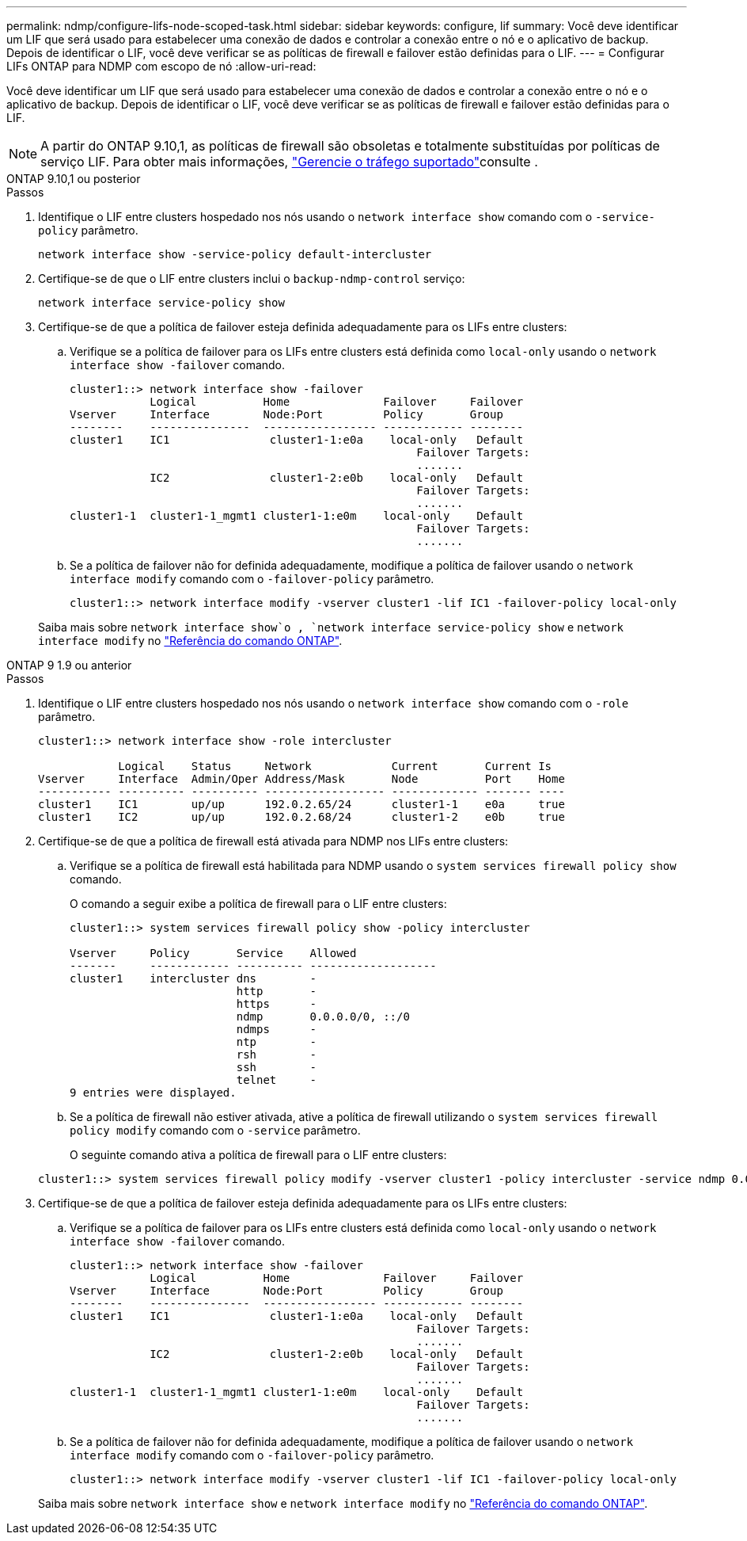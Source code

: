 ---
permalink: ndmp/configure-lifs-node-scoped-task.html 
sidebar: sidebar 
keywords: configure, lif 
summary: Você deve identificar um LIF que será usado para estabelecer uma conexão de dados e controlar a conexão entre o nó e o aplicativo de backup. Depois de identificar o LIF, você deve verificar se as políticas de firewall e failover estão definidas para o LIF. 
---
= Configurar LIFs ONTAP para NDMP com escopo de nó
:allow-uri-read: 


[role="lead"]
Você deve identificar um LIF que será usado para estabelecer uma conexão de dados e controlar a conexão entre o nó e o aplicativo de backup. Depois de identificar o LIF, você deve verificar se as políticas de firewall e failover estão definidas para o LIF.


NOTE: A partir do ONTAP 9.10,1, as políticas de firewall são obsoletas e totalmente substituídas por políticas de serviço LIF. Para obter mais informações, link:../networking/manage_supported_traffic.html["Gerencie o tráfego suportado"]consulte .

[role="tabbed-block"]
====
.ONTAP 9.10,1 ou posterior
--
.Passos
. Identifique o LIF entre clusters hospedado nos nós usando o `network interface show` comando com o `-service-policy` parâmetro.
+
`network interface show -service-policy default-intercluster`

. Certifique-se de que o LIF entre clusters inclui o `backup-ndmp-control` serviço:
+
`network interface service-policy show`

. Certifique-se de que a política de failover esteja definida adequadamente para os LIFs entre clusters:
+
.. Verifique se a política de failover para os LIFs entre clusters está definida como `local-only` usando o `network interface show -failover` comando.
+
[listing]
----
cluster1::> network interface show -failover
            Logical          Home              Failover     Failover
Vserver     Interface        Node:Port         Policy       Group
--------    ---------------  ----------------- ------------ --------
cluster1    IC1               cluster1-1:e0a    local-only   Default
                                                    Failover Targets:
                                                    .......
            IC2               cluster1-2:e0b    local-only   Default
                                                    Failover Targets:
                                                    .......
cluster1-1  cluster1-1_mgmt1 cluster1-1:e0m    local-only    Default
                                                    Failover Targets:
                                                    .......
----
.. Se a política de failover não for definida adequadamente, modifique a política de failover usando o `network interface modify` comando com o `-failover-policy` parâmetro.
+
[listing]
----
cluster1::> network interface modify -vserver cluster1 -lif IC1 -failover-policy local-only
----


+
Saiba mais sobre `network interface show`o , `network interface service-policy show` e `network interface modify` no link:https://docs.netapp.com/us-en/ontap-cli/search.html?q=network+interface["Referência do comando ONTAP"^].



--
.ONTAP 9 1.9 ou anterior
--
.Passos
. Identifique o LIF entre clusters hospedado nos nós usando o `network interface show` comando com o `-role` parâmetro.
+
[listing]
----
cluster1::> network interface show -role intercluster

            Logical    Status     Network            Current       Current Is
Vserver     Interface  Admin/Oper Address/Mask       Node          Port    Home
----------- ---------- ---------- ------------------ ------------- ------- ----
cluster1    IC1        up/up      192.0.2.65/24      cluster1-1    e0a     true
cluster1    IC2        up/up      192.0.2.68/24      cluster1-2    e0b     true
----
. Certifique-se de que a política de firewall está ativada para NDMP nos LIFs entre clusters:
+
.. Verifique se a política de firewall está habilitada para NDMP usando o `system services firewall policy show` comando.
+
O comando a seguir exibe a política de firewall para o LIF entre clusters:

+
[listing]
----
cluster1::> system services firewall policy show -policy intercluster

Vserver     Policy       Service    Allowed
-------     ------------ ---------- -------------------
cluster1    intercluster dns        -
                         http       -
                         https      -
                         ndmp       0.0.0.0/0, ::/0
                         ndmps      -
                         ntp        -
                         rsh        -
                         ssh        -
                         telnet     -
9 entries were displayed.
----
.. Se a política de firewall não estiver ativada, ative a política de firewall utilizando o `system services firewall policy modify` comando com o `-service` parâmetro.
+
O seguinte comando ativa a política de firewall para o LIF entre clusters:

+
[listing]
----
cluster1::> system services firewall policy modify -vserver cluster1 -policy intercluster -service ndmp 0.0.0.0/0
----


. Certifique-se de que a política de failover esteja definida adequadamente para os LIFs entre clusters:
+
.. Verifique se a política de failover para os LIFs entre clusters está definida como `local-only` usando o `network interface show -failover` comando.
+
[listing]
----
cluster1::> network interface show -failover
            Logical          Home              Failover     Failover
Vserver     Interface        Node:Port         Policy       Group
--------    ---------------  ----------------- ------------ --------
cluster1    IC1               cluster1-1:e0a    local-only   Default
                                                    Failover Targets:
                                                    .......
            IC2               cluster1-2:e0b    local-only   Default
                                                    Failover Targets:
                                                    .......
cluster1-1  cluster1-1_mgmt1 cluster1-1:e0m    local-only    Default
                                                    Failover Targets:
                                                    .......
----
.. Se a política de failover não for definida adequadamente, modifique a política de failover usando o `network interface modify` comando com o `-failover-policy` parâmetro.
+
[listing]
----
cluster1::> network interface modify -vserver cluster1 -lif IC1 -failover-policy local-only
----


+
Saiba mais sobre `network interface show` e `network interface modify` no link:https://docs.netapp.com/us-en/ontap-cli/search.html?q=network+interface["Referência do comando ONTAP"^].



--
====